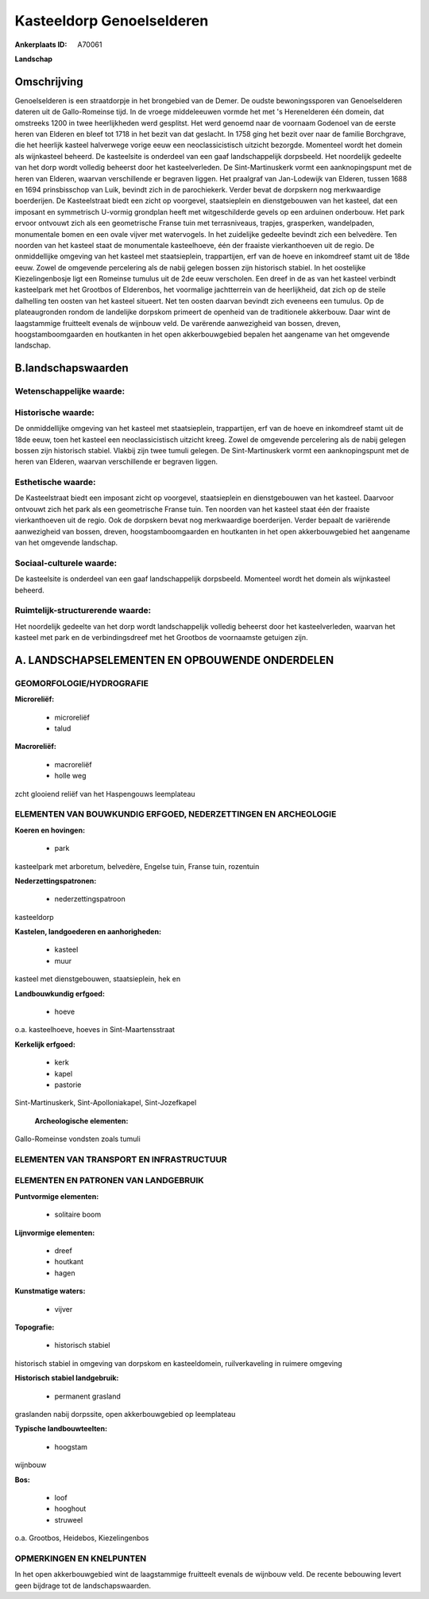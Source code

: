 Kasteeldorp Genoelselderen
==========================

:Ankerplaats ID: A70061


**Landschap**


Omschrijving
------------

Genoelselderen is een straatdorpje in het brongebied van de Demer. De
oudste bewoningssporen van Genoelselderen dateren uit de Gallo-Romeinse
tijd. In de vroege middeleeuwen vormde het met 's Herenelderen één
domein, dat omstreeks 1200 in twee heerlijkheden werd gesplitst. Het
werd genoemd naar de voornaam Godenoel van de eerste heren van Elderen
en bleef tot 1718 in het bezit van dat geslacht. In 1758 ging het bezit
over naar de familie Borchgrave, die het heerlijk kasteel halverwege
vorige eeuw een neoclassicistisch uitzicht bezorgde. Momenteel wordt het
domein als wijnkasteel beheerd. De kasteelsite is onderdeel van een gaaf
landschappelijk dorpsbeeld. Het noordelijk gedeelte van het dorp wordt
volledig beheerst door het kasteelverleden. De Sint-Martinuskerk vormt
een aanknopingspunt met de heren van Elderen, waarvan verschillende er
begraven liggen. Het praalgraf van Jan-Lodewijk van Elderen, tussen 1688
en 1694 prinsbisschop van Luik, bevindt zich in de parochiekerk. Verder
bevat de dorpskern nog merkwaardige boerderijen. De Kasteelstraat biedt
een zicht op voorgevel, staatsieplein en dienstgebouwen van het kasteel,
dat een imposant en symmetrisch U-vormig grondplan heeft met
witgeschilderde gevels op een arduinen onderbouw. Het park ervoor
ontvouwt zich als een geometrische Franse tuin met terrasniveaus,
trapjes, grasperken, wandelpaden, monumentale bomen en een ovale vijver
met watervogels. In het zuidelijke gedeelte bevindt zich een belvedère.
Ten noorden van het kasteel staat de monumentale kasteelhoeve, één der
fraaiste vierkanthoeven uit de regio. De onmiddellijke omgeving van het
kasteel met staatsieplein, trappartijen, erf van de hoeve en inkomdreef
stamt uit de 18de eeuw. Zowel de omgevende percelering als de nabij
gelegen bossen zijn historisch stabiel. In het oostelijke
Kiezelingenbosje ligt een Romeinse tumulus uit de 2de eeuw verscholen.
Een dreef in de as van het kasteel verbindt kasteelpark met het Grootbos
of Elderenbos, het voormalige jachtterrein van de heerlijkheid, dat zich
op de steile dalhelling ten oosten van het kasteel situeert. Net ten
oosten daarvan bevindt zich eveneens een tumulus. Op de plateaugronden
rondom de landelijke dorpskom primeert de openheid van de traditionele
akkerbouw. Daar wint de laagstammige fruitteelt evenals de wijnbouw
veld. De varërende aanwezigheid van bossen, dreven, hoogstamboomgaarden
en houtkanten in het open akkerbouwgebied bepalen het aangename van het
omgevende landschap.



B.landschapswaarden
-------------------


Wetenschappelijke waarde:
~~~~~~~~~~~~~~~~~~~~~~~~~



Historische waarde:
~~~~~~~~~~~~~~~~~~~


De onmiddellijke omgeving van het kasteel met staatsieplein,
trappartijen, erf van de hoeve en inkomdreef stamt uit de 18de eeuw,
toen het kasteel een neoclassicistisch uitzicht kreeg. Zowel de
omgevende percelering als de nabij gelegen bossen zijn historisch
stabiel. Vlakbij zijn twee tumuli gelegen. De Sint-Martinuskerk vormt
een aanknopingspunt met de heren van Elderen, waarvan verschillende er
begraven liggen.

Esthetische waarde:
~~~~~~~~~~~~~~~~~~~

De Kasteelstraat biedt een imposant zicht op
voorgevel, staatsieplein en dienstgebouwen van het kasteel. Daarvoor
ontvouwt zich het park als een geometrische Franse tuin. Ten noorden van
het kasteel staat één der fraaiste vierkanthoeven uit de regio. Ook de
dorpskern bevat nog merkwaardige boerderijen. Verder bepaalt de
variërende aanwezigheid van bossen, dreven, hoogstamboomgaarden en
houtkanten in het open akkerbouwgebied het aangename van het omgevende
landschap.


Sociaal-culturele waarde:
~~~~~~~~~~~~~~~~~~~~~~~~~


De kasteelsite is onderdeel van een gaaf
landschappelijk dorpsbeeld. Momenteel wordt het domein als wijnkasteel
beheerd.

Ruimtelijk-structurerende waarde:
~~~~~~~~~~~~~~~~~~~~~~~~~~~~~~~~~

Het noordelijk gedeelte van het dorp wordt landschappelijk volledig
beheerst door het kasteelverleden, waarvan het kasteel met park en de
verbindingsdreef met het Grootbos de voornaamste getuigen zijn.



A. LANDSCHAPSELEMENTEN EN OPBOUWENDE ONDERDELEN
-----------------------------------------------



GEOMORFOLOGIE/HYDROGRAFIE
~~~~~~~~~~~~~~~~~~~~~~~~~

**Microreliëf:**

 * microreliëf
 * talud


**Macroreliëf:**

 * macroreliëf
 * holle weg

zcht glooiend reliëf van het Haspengouws leemplateau

ELEMENTEN VAN BOUWKUNDIG ERFGOED, NEDERZETTINGEN EN ARCHEOLOGIE
~~~~~~~~~~~~~~~~~~~~~~~~~~~~~~~~~~~~~~~~~~~~~~~~~~~~~~~~~~~~~~~

**Koeren en hovingen:**

 * park


kasteelpark met arboretum, belvedère, Engelse tuin, Franse tuin,
rozentuin

**Nederzettingspatronen:**

 * nederzettingspatroon

kasteeldorp

**Kastelen, landgoederen en aanhorigheden:**

 * kasteel
 * muur


kasteel met dienstgebouwen, staatsieplein, hek en

**Landbouwkundig erfgoed:**

 * hoeve


o.a. kasteelhoeve, hoeves in Sint-Maartensstraat

**Kerkelijk erfgoed:**

 * kerk
 * kapel
 * pastorie


Sint-Martinuskerk, Sint-Apolloniakapel, Sint-Jozefkapel

 **Archeologische elementen:**
Gallo-Romeinse vondsten zoals tumuli

ELEMENTEN VAN TRANSPORT EN INFRASTRUCTUUR
~~~~~~~~~~~~~~~~~~~~~~~~~~~~~~~~~~~~~~~~~

ELEMENTEN EN PATRONEN VAN LANDGEBRUIK
~~~~~~~~~~~~~~~~~~~~~~~~~~~~~~~~~~~~~

**Puntvormige elementen:**

 * solitaire boom


**Lijnvormige elementen:**

 * dreef
 * houtkant
 * hagen

**Kunstmatige waters:**

 * vijver


**Topografie:**

 * historisch stabiel


historisch stabiel in omgeving van dorpskom en kasteeldomein,
ruilverkaveling in ruimere omgeving

**Historisch stabiel landgebruik:**

 * permanent grasland


graslanden nabij dorpssite, open akkerbouwgebied op leemplateau

**Typische landbouwteelten:**

 * hoogstam


wijnbouw

**Bos:**

 * loof
 * hooghout
 * struweel


o.a. Grootbos, Heidebos, Kiezelingenbos

OPMERKINGEN EN KNELPUNTEN
~~~~~~~~~~~~~~~~~~~~~~~~~

In het open akkerbouwgebied wint de laagstammige fruitteelt evenals de
wijnbouw veld. De recente bebouwing levert geen bijdrage tot de
landschapswaarden.
